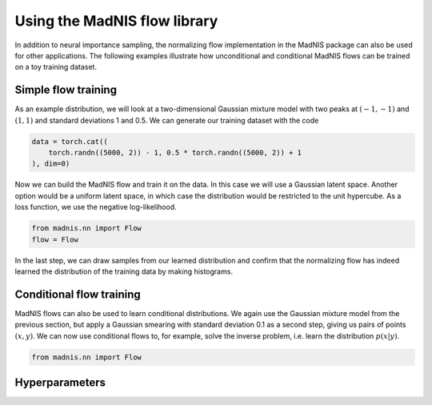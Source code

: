 Using the MadNIS flow library
=============================

In addition to neural importance sampling, the normalizing flow implementation in the MadNIS package
can also be used for other applications. The following examples illustrate how unconditional and
conditional MadNIS flows can be trained on a toy training dataset.

Simple flow training
--------------------

As an example distribution, we will look at a two-dimensional Gaussian mixture model with two peaks
at :math:`(-1,-1)` and :math:`(1,1)` and standard deviations 1 and 0.5. We can generate our
training dataset with the code

.. code-block:: python

    data = torch.cat((
        torch.randn((5000, 2)) - 1, 0.5 * torch.randn((5000, 2)) + 1
    ), dim=0)

Now we can build the MadNIS flow and train it on the data. In this case we will use a Gaussian
latent space. Another option would be a uniform latent space, in which case the distribution would
be restricted to the unit hypercube. As a loss function, we use the negative log-likelihood.

.. code-block:: python

    from madnis.nn import Flow
    flow = Flow

In the last step, we can draw samples from our learned distribution and confirm that the
normalizing flow has indeed learned the distribution of the training data by making histograms.

.. code-block:: python



Conditional flow training
-------------------------

MadNIS flows can also be used to learn conditional distributions. We again use the Gaussian mixture
model from the previous section, but apply a Gaussian smearing with standard deviation 0.1 as a
second step, giving us pairs of points :math:`(x, y)`. We can now use conditional flows to, for
example, solve the inverse problem, i.e. learn the distribution :math:`p(x|y)`.

.. code-block:: python

    from madnis.nn import Flow


Hyperparameters
---------------
